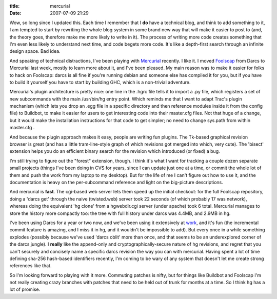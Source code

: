 :title: mercurial
:date: 2007-07-09 21:29

Wow, so long since I updated this. Each time I remember that I **do** have
a technical blog, and think to add something to it, I am tempted to start by
rewriting the whole blog system in some brand new way that will make it
easier to post to (and, the theory goes, therefore make me more likely to
write in it). The process of writing more code creates something that I'm
even less likely to understand next time, and code begets more code. It's
like a depth-first search through an infinite design space. Bad idea.

And speaking of technical distractions, I've been playing with `Mercurial
<http://www.selenic.com/mercurial/wiki/>`__ recently. I like it. I moved
`Foolscap <http://foolscap.lothar.com>`__ from Darcs to Mercurial last week,
mostly to learn more about it, and I've been pleased. My main reason was to
make it easier for folks to hack on Foolscap: darcs is all fine if you're
running debian and someone else has compiled it for you, but if you have to
build it yourself you have to start by building GHC, which is a non-trivial
adventure.

Mercurial's plugin architecture is pretty nice: one line in the .hgrc file
tells it to import a .py file, which registers a set of new subcommands with
the main /usr/bin/hg entry point. Which reminds me that I want to adapt
Trac's plugin mechanism (which lets you drop an .egg file in a specific
directory and then reference modules inside it from the config file) to
Buildbot, to make it easier for users to get interesting code into their
master.cfg files. Not that huge of a change, but it would make the
installation instructions for that code to get simpler; no need to change
sys.path from within master.cfg .

And because the plugin approach makes it easy, people are writing fun
plugins. The Tk-based graphical revision browser is great (and has a little
tram-line-style graph of which revisions got merged into which, very cute).
The 'bisect' extension helps you do an efficient binary search for the
revision which introduced (or fixed) a bug.

I'm still trying to figure out the "forest" extension, though. I think it's
what I want for tracking a couple dozen separate small projects (things I've
been doing in CVS for years, since I can update just one at a time, or commit
the whole lot of them and push the work from my laptop to my desktop). But
for the life of me I can't figure out how to use it, and the documentation is
heavy on the per-subcommand reference and light on the big-picture
descriptions.

And mercurial is **fast**. The cgi-based web server lets them speed up the
initial checkout: for the full Foolscap repository, doing a 'darcs get'
through the naive (twisted.web) server took 22 seconds (of which probably 17
was network), whereas doing the equivalent 'hg clone' from a hgwebdir.cgi
server (under apache) took 6 total. Mercurial manages to store the history
more compactly too: the tree with full history under darcs was 4.4MB, and
2.9MB in hg.

I've been using Darcs for a year or two now, and we've been using it
extensively at `work <http://allmydata.org>`__, and it's fun (the incremental
commit feature is amazing, and I miss it in hg, and it wouldn't be impossible
to add). But every once in a while something explodes (possibly because we've
used 'darcs oblit' more than once, and that seems to be an underexplored
corner of the darcs jungle). I **really** like the append-only and
cryptographically-secure nature of hg revisions, and regret that you can't
securely and concisely name a specific darcs revision the way you can with
mercurial. Having spent a lot of time defining sha-256 hash-based identifiers
recently, I'm coming to be wary of any system that doesn't let me create
strong references like that.

So I'm looking forward to playing with it more. Commuting patches is nifty,
but for things like Buildbot and Foolscap I'm not really creating crazy
branches with patches that need to be held out of trunk for months at a time.
So I think hg has a lot of promise.
